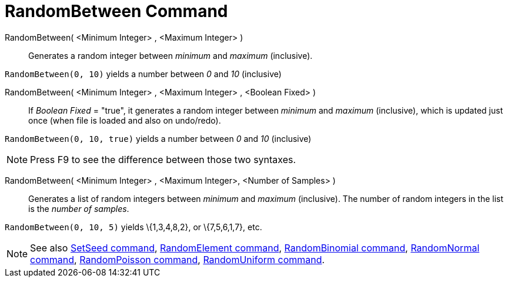 = RandomBetween Command

RandomBetween( <Minimum Integer> , <Maximum Integer> )::
  Generates a random integer between _minimum_ and _maximum_ (inclusive).

[EXAMPLE]
====

`RandomBetween(0, 10)` yields a number between _0_ and _10_ (inclusive)

====

RandomBetween( <Minimum Integer> , <Maximum Integer> , <Boolean Fixed> )::
  If _Boolean Fixed_ = "true", it generates a random integer between _minimum_ and _maximum_ (inclusive), which is
  updated just once (when file is loaded and also on undo/redo).

[EXAMPLE]
====

`RandomBetween(0, 10, true)` yields a number between _0_ and _10_ (inclusive)

====

[NOTE]
====

Press [.kcode]#F9# to see the difference between those two syntaxes.

====

RandomBetween( <Minimum Integer> , <Maximum Integer>, <Number of Samples> )::
  Generates a list of random integers between _minimum_ and _maximum_ (inclusive). The number of random integers in the
  list is the _number of samples_.

[EXAMPLE]
====

`RandomBetween(0, 10, 5)` yields \{1,3,4,8,2}, or \{7,5,6,1,7}, etc.

====

[NOTE]
====

See also xref:/commands/SetSeed_Command.adoc[SetSeed command], xref:/commands/RandomElement_Command.adoc[RandomElement
command], xref:/commands/RandomBinomial_Command.adoc[RandomBinomial command],
xref:/commands/RandomNormal_Command.adoc[RandomNormal command], xref:/commands/RandomPoisson_Command.adoc[RandomPoisson
command], xref:/commands/RandomUniform_Command.adoc[RandomUniform command].

====
